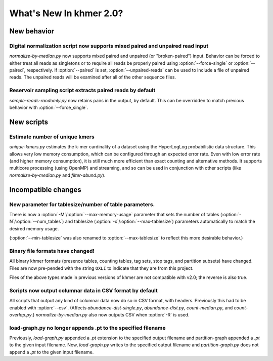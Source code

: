 .. vim: set filetype=rst

What's New In khmer 2.0?
########################

New behavior
============

Digital normalization script now supports mixed paired and unpaired read input
------------------------------------------------------------------------------

`normalize-by-median.py` now supports mixed paired and unpaired (or
"broken-paired") input. Behavior can be forced to either treat all
reads as singletons or to require all reads be properly paired using
:option:`--force-single` or :option:`--paired`, respectively. If
:option:`--paired` is set, :option:`--unpaired-reads` can be used to
include a file of unpaired reads. The unpaired reads will be examined
after all of the other sequence files.

Reservoir sampling script extracts paired reads by default
----------------------------------------------------------

`sample-reads-randomly.py` now retains pairs in the output, by
default.  This can be overridden to match previous behavior
with :option:`--force_single`.

New scripts
===========

Estimate number of unique kmers
-------------------------------

`unique-kmers.py` estimates the k-mer cardinality of a dataset using the
HyperLogLog probabilistic data structure. This allows very low memory
consumption, which can be configured through an expected error rate.
Even with low error rate (and higher memory consumption), it is still much
more efficient than exact counting and alternative methods.
It supports multicore processing (using OpenMP) and streaming,
and so can be used in conjunction with other scripts (like
`normalize-by-median.py` and `filter-abund.py`).

Incompatible changes
====================

New parameter for tablesize/number of table parameters.
-------------------------------------------------------

There is now a :option:`-M`/:option:`--max-memory-usage` parameter
that sets the number of tables (:option:`-N`/:option:`--num_tables`)
and tablesize (:option:`-x`/:option:`--max-tablesize`) parameters
automatically to match the desired memory usage.

(:option:`--min-tablesize` was also renamed to
:option:`--max-tablesize` to reflect this more desirable behavior.)

Binary file formats have changed!
---------------------------------

All binary khmer formats (presence tables, counting tables, tag sets,
stop tags, and partition subsets) have changed. Files are now
pre-pended with the string ``OXLI`` to indicate that they are from
this project.

Files of the above types made in previous versions of khmer are not compatible
with v2.0; the reverse is also true.

Scripts now output columnar data in CSV format by default
---------------------------------------------------------

All scripts that output any kind of columnar data now do so in CSV format,
with headers.  Previously this had to be enabled with :option:`--csv`.
(Affects `abundance-dist-single.py`, `abundance-dist.py`, `count-median.py`,
and `count-overlap.py`.) `normalize-by-median.py` also now outputs CSV
when :option:`-R` is used.

load-graph.py no longer appends .pt to the specified filename
-------------------------------------------------------------

Previously, `load-graph.py` appended a `.pt` extension to the
specified output filename and partition-graph appended a `.pt` to the
given input filename.  Now, `load-graph.py` writes to the specified
output filename and `partition-graph.py` does not append a `.pt` to
the given input filename.
